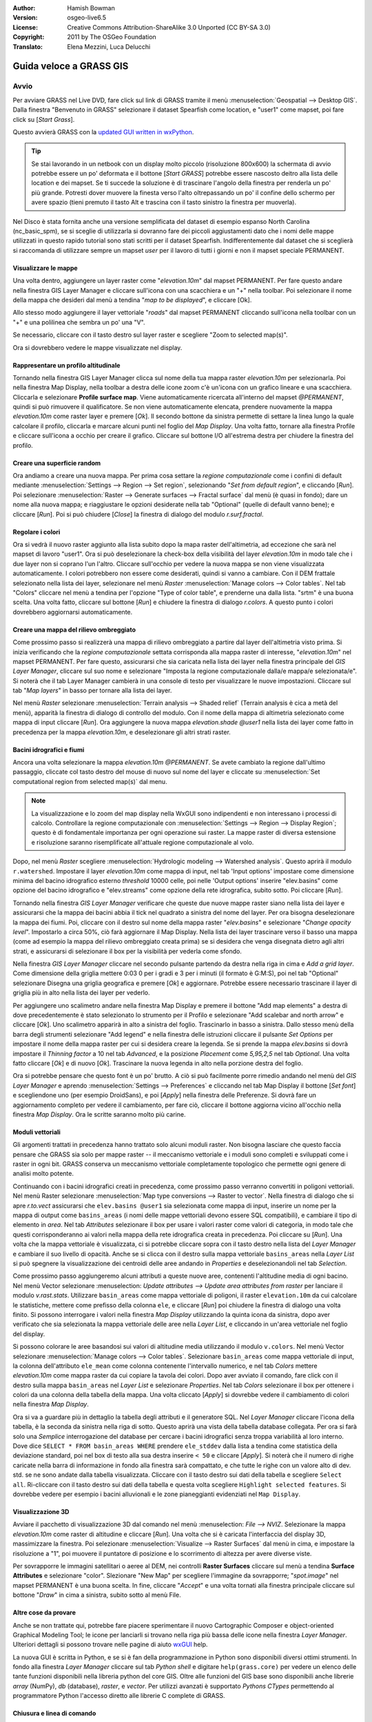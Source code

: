 :Author: Hamish Bowman
:Version: osgeo-live6.5
:License: Creative Commons Attribution-ShareAlike 3.0 Unported  (CC BY-SA 3.0)
:Copyright: 2011 by The OSGeo Foundation
:Translato: Elena Mezzini, Luca Delucchi

.. image:: ../../images/project_logos/logo-GRASS.png
  :scale: 100 %
  :alt: project logo
  :align: right
  :target: http://grass.osgeo.org


********************************************************************************
Guida veloce a GRASS GIS 
********************************************************************************

Avvio
================================================================================

.. Nota dell'autore: come Location ora si utilizza Spearfish dato che non c'era 
 abbastanza spazio sul disco per il database intero NC.

Per avviare GRASS nel Live DVD, fare click sul link di GRASS tramite il menù 
:menuselection:`Geospatial --> Desktop GIS`.
Dalla finestra "Benvenuto in GRASS" selezionare il dataset Spearfish come 
location, e "user1" come mapset, poi fare click su [*Start Grass*].

.. image:: ../../images/screenshots/800x600/grass-startup.png
  :scale: 60 %
  :alt: screenshot
  :align: right

Questo avvierà GRASS con la `updated GUI written in wxPython <../../grass/wxGUI.html>`_.

.. tip::  Se stai lavorando in un netbook con un display molto piccolo 
 (risoluzione 800x600) la schermata di avvio potrebbe essere un po' deformata 
 e il bottone [*Start GRASS*] potrebbe essere nascosto deitro alla lista delle 
 location e dei mapset. Se ti succede la soluzione è di trascinare l'angolo 
 della finestra per renderla un po' più grande. Potresti dover muovere la finesta 
 verso l'alto oltrepassando un po' il confine dello schermo per avere spazio 
 (tieni premuto il tasto Alt e trascina con il tasto sinistro la finestra per 
 muoverla).

Nel Disco è stata fornita anche una versione semplificata del dataset di esempio 
espanso North Carolina (nc_basic_spm), se si sceglie di utilizzarla si dovranno 
fare dei piccoli aggiustamenti dato che i nomi delle mappe utilizzati in questo 
rapido tutorial sono stati scritti per il dataset Spearfish. Indifferentemente 
dal dataset che si sceglierà si raccomanda di utilizzare sempre un mapset `user` 
per il lavoro di tutti i giorni e non il mapset speciale PERMANENT.

Visualizzare le mappe
~~~~~~~~~~~~~~~~~~~~~~~~~~~~~~~~~~~~~~~~~~~~~~~~~~~~~~~~~~~~~~~~~~~~~~~~~~~~~~~~

.. image:: ../../images/screenshots/800x600/grass-layerman.png
  :scale: 50 %
  :alt: screenshot
  :align: left

Una volta dentro, aggiungere un layer raster come "`elevation.10m`" dal 
mapset PERMANENT. Per fare questo andare nella finestra GIS Layer Manager e 
cliccare sull'icona con una scacchiera e un "+" nella toolbar. Poi selezionare 
il nome della mappa che desideri dal menù a tendina "*map to be displayed*", 
e cliccare [Ok].

Allo stesso modo aggiungere il layer vettoriale "`roads`" dal mapset PERMANENT 
cliccando sull'icona nella toolbar con un "+" e una polilinea che sembra un po' 
una "V".

Se necessario, cliccare con il tasto destro sul layer raster e scegliere "Zoom 
to selected map(s)".

Ora si dovrebbero vedere le mappe visualizzate nel display.

Rappresentare un profilo altitudinale
~~~~~~~~~~~~~~~~~~~~~~~~~~~~~~~~~~~~~~~~~~~~~~~~~~~~~~~~~~~~~~~~~~~~~~~~~~~~~~~~

.. image:: ../../images/screenshots/800x600/grass-profile.png
  :scale: 50 %
  :alt: screenshot
  :align: right

Tornando nella finestra GIS Layer Manager clicca sul nome della tua mappa raster 
`elevation.10m` per selezionarla. Poi nella finestra Map Display, nella toolbar 
a destra delle icone zoom c'è un'icona con un grafico lineare e una scacchiera. 
Cliccarla e selezionare **Profile surface map**. Viene automaticamente ricercata
all'interno del mapset `@PERMANENT`, quindi si può rimuovere il qualificatore.
Se non viene automaticamente elencata, prendere nuovamente la mappa 
`elevation.10m` come raster layer e premere [*Ok*]. Il secondo bottone da 
sinistra permette di settare la linea lungo la quale calcolare il profilo, 
cliccarla e marcare alcuni punti nel foglio del `Map Display`. Una volta fatto, 
tornare alla finestra Profile e cliccare sull'icona a occhio per creare il 
grafico. Cliccare sul bottone I/O all'estrema destra per chiudere la finestra 
del profilo.

Creare una superficie random
~~~~~~~~~~~~~~~~~~~~~~~~~~~~~~~~~~~~~~~~~~~~~~~~~~~~~~~~~~~~~~~~~~~~~~~~~~~~~~~~

Ora andiamo a creare una nuova mappa. Per prima cosa settare la *regione 
computazionale* come i confini di default mediante :menuselection:`Settings --> 
Region --> Set region`, selezionando "*Set from default region*", e cliccando 
[*Run*]. Poi selezionare :menuselection:`Raster --> Generate surfaces --> Fractal 
surface` dal menù (è quasi in fondo); dare un nome alla nuova mappa; e 
riaggiustare le opzioni desiderate nella tab "Optional" (quelle di default 
vanno bene); e cliccare [*Run*]. Poi si può chiudere [*Close*] la finestra
di dialogo del modulo *r.surf.fractal*.

.. image:: ../../images/screenshots/800x600/grass-fractal.png
  :scale: 50 %
  :alt: screenshot
  :align: right

Regolare i colori
~~~~~~~~~~~~~~~~~~~~~~~~~~~~~~~~~~~~~~~~~~~~~~~~~~~~~~~~~~~~~~~~~~~~~~~~~~~~~~~~

Ora si vedrà il nuovo raster aggiunto alla lista subito dopo la mapa raster
dell'altimetria, ad eccezione che sarà nel mapset di lavoro "user1". 
Ora si può deselezionare la check-box della visibilità del layer `elevation.10m`
in modo tale che i due layer non si coprano l'un l'altro. Cliccare sull'occhio
per vedere la nuova mappa se non viene visualizzata automaticamente.
I colori potrebbero non essere come desiderati, quindi si vanno a cambiare.
Con il DEM frattale selezionato nella lista dei layer, selezionare nel menù
`Raster` :menuselection:`Manage colors --> Color tables`.
Nel tab "Colors" cliccare nel menù a tendina per l'opzione "Type of color
table", e prenderne una dalla lista. "srtm" è una buona scelta. Una volta
fatto, cliccare sul bottone [*Run*] e chiudere la finestra di dialogo 
*r.colors*. A questo punto i colori dovrebbero aggiornarsi automaticamente.
  
Creare una mappa del rilievo ombreggiato
~~~~~~~~~~~~~~~~~~~~~~~~~~~~~~~~~~~~~~~~~~~~~~~~~~~~~~~~~~~~~~~~~~~~~~~~~~~~~~~~

.. image:: ../../images/screenshots/800x600/grass-shadedrelief.png
  :scale: 50 %
  :alt: screenshot
  :align: right

Come prossimo passo si realizzerà una mappa di rilievo ombreggiato a partire dal 
layer dell'altimetria visto prima. Si inizia verificando che la *regione 
computazionale* settata corrisponda alla mappa raster di interesse, 
"`elevation.10m`" nel mapset PERMANENT. Per fare questo, assicurarsi che sia 
caricata nella lista dei layer nella finestra principale del `GIS Layer Manager`, 
cliccare sul suo nome e selezionare "Imposta la regione computazionale dalla/e 
mappa/e selezionata/e". Si noterà che il tab Layer Manager cambierà in una 
console di testo per visualizzare le nuove impostazioni. Cliccare sul tab "*Map 
layers*" in basso per tornare alla lista dei layer.

Nel menù `Raster` selezionare :menuselection:`Terrain analysis --> Shaded relief` 
(Terrain analysis è cica a metà del menù), apparità la finestra di dialogo di 
controllo del modulo. Con il nome della mappa di altimetria selezionato come 
mappa di input cliccare [*Run*]. Ora aggiungere la nuova mappa `elevation.shade` 
*@user1* nella lista dei layer come fatto in precedenza per la mappa 
`elevation.10m`, e deselezionare gli altri strati raster.

Bacini idrografici e fiumi
~~~~~~~~~~~~~~~~~~~~~~~~~~~~~~~~~~~~~~~~~~~~~~~~~~~~~~~~~~~~~~~~~~~~~~~~~~~~~~~~

Ancora una volta selezionare la mappa `elevation.10m` *@PERMANENT*. Se avete cambiato
la regione dall'ultimo passaggio, cliccate col tasto destro del mouse di nuovo sul
nome del layer e cliccate su :menuselection:`Set computational region from selected map(s)`
dal menu.

.. note:: La visualizzazione e lo zoom del map display nella WxGUI sono indipendenti
          e non interessano i processi di calcolo. Controllare la regione computazionale
          con :menuselection:`Settings --> Region --> Display Region`; questo è di
          fondamentale importanza per ogni operazione sui raster. La mappe raster di
          diversa estensione e risoluzione saranno risemplificate all'attuale regione
          computazionale al volo.

Dopo, nel menù `Raster` scegliere :menuselection:`Hydrologic modeling --> Watershed analysis`. 
Questo aprirà il modulo ``r.watershed``. Impostare il layer `elevation.10m` come 
mappa di input, nel tab 'Input options' impostare come dimensione minima del 
bacino idrografico esterno *threshold* 10000 celle, poi nelle 'Output options' 
inserire "elev.basins" come opzione del bacino idrografico e "elev.streams" come 
opzione della rete idrografica, subito sotto. Poi cliccare [*Run*].

Tornando nella finestra `GIS Layer Manager` verificare che queste due nuove mappe 
raster siano nella lista dei layer e assicurarsi che la mappa dei bacini abbia il 
tick nel quadrato a sinistra del nome del layer. Per ora bisogna deselezionare la 
mappa dei fiumi. Poi, cliccare con il destro sul nome della mappa raster 
"`elev.basins`" e selezionare "`Change opacity level`". Impostarlo a circa 50%, 
ciò farà aggiornare il Map Display. Nella lista dei layer trascinare verso il 
basso una mappa (come ad esempio la mappa del rilievo ombreggiato 
creata prima) se si desidera che venga disegnata dietro agli altri strati, e 
assicurarsi di selezionare il box per la visibilità per vederla come sfondo.

.. image:: ../../images/screenshots/800x600/grass-watersheds.png
  :scale: 50 %
  :alt: screenshot
  :align: left

Nella finestra `GIS Layer Manager` cliccare nel secondo pulsante partendo da 
destra nella riga in cima e `Add a grid layer`. Come dimensione della griglia 
mettere 0:03 0 per i gradi e 3 per i minuti (il formato è G:M:S), poi nel tab 
"Optional" selezionare Disegna una griglia geografica e premere [*Ok*] e 
aggiornare. Potrebbe essere necessario trascinare il layer di griglia più in 
alto nella lista dei layer per vederlo.

Per aggiungere uno scalimetro andare nella finestra Map Display e premere il 
bottone "Add map elements" a destra di dove precedentemente è stato 
selezionato lo strumento per il Profilo e selezionare "Add scalebar and north 
arrow" e cliccare [*Ok*]. Uno scalimetro apparirà in alto a sinistra del 
foglio. Trascinarlo in basso a sinistra. Dallo stesso menù della barra degli 
strumenti selezionare "Add legend" e nella finestra delle istruzioni cliccare 
il pulsante `Set Options` per impostare il nome della mappa raster per cui si 
desidera creare la legenda. Se si prende la mappa `elev.basins` si dovrà 
impostare il *Thinning factor* a 10 nel tab `Advanced`, e la posizione 
*Placement* come `5,95,2,5` nel tab `Optional`. Una volta fatto cliccare [*Ok*] 
e di nuovo [*Ok*]. Trascinare la nuova legenda in alto nella porzione destra 
del foglio.

Ora si potrebbe pensare che questo font è un po' brutto.
A ciò si può facilmente porre rimedio andando nel menù del `GIS Layer Manager` 
e aprendo :menuselection:`Settings --> Preferences` e cliccando nel tab Map 
Display  il bottone [*Set font*] e scegliendone uno (per esempio DroidSans), e 
poi [*Apply*] nella finestra delle Preferenze. Si dovrà fare un aggiornamento 
completo per vedere il cambiamento, per fare ciò, cliccare il bottone aggiorna 
vicino all'occhio nella finestra `Map Display`. Ora le scritte saranno molto 
più carine.

Moduli vettoriali
~~~~~~~~~~~~~~~~~~~~~~~~~~~~~~~~~~~~~~~~~~~~~~~~~~~~~~~~~~~~~~~~~~~~~~~~~~~~~~~~
 
Gli argomenti trattati in precedenza hanno trattato solo alcuni moduli raster. 
Non bisogna lasciare che questo faccia pensare che GRASS sia solo per mappe 
raster -- il meccanismo vettoriale e i moduli sono completi e sviluppati 
come i raster in ogni bit. GRASS conserva un meccanismo vettoriale completamente 
topologico che permette ogni genere di analisi molto potente.

.. image:: ../../images/screenshots/1024x768/grass-vectattrib.png
  :scale: 30 %
  :alt: screenshot
  :align: right

Continuando con i bacini idrografici creati in precedenza, come prossimo passo 
verranno convertiti in poligoni vettoriali. Nel menù Raster selezionare 
:menuselection:`Map type conversions --> Raster to vector`.
Nella finestra di dialogo che si apre `r.to.vect` assicurarsi che 
``elev.basins @user1`` sia selezionata come mappa di input, inserire un nome per 
la mappa di output come ``basins_areas`` (i nomi delle mappe vettoriali devono 
essere SQL compatibili), e cambiare il tipo di elemento in `area`.
Nel tab `Attributes` selezionare il box per usare i valori raster come valori di 
categoria, in modo tale che questi corrisponderanno ai valori nella mappa della 
rete idrografica creata in precedenza. Poi cliccare su [*Run*]. Una volta che la 
mappa vettoriale è visualizzata, ci si potrebbe cliccare sopra con il tasto 
destro nella lista del `Layer Manager` e cambiare il suo livello di opacità. 
Anche se si clicca con il destro sulla mappa vettoriale ``basins_areas`` nella 
`Layer List` si può spegnere la visualizzazione dei centroidi delle aree andando 
in `Properties` e deselezionandoli nel tab `Selection`.

Come prossimo passo aggiungeremo alcuni attributi a queste nuove aree, contenenti 
l'altitudine media di ogni bacino. Nel menù Vector selezionare :menuselection:
`Update attributes --> Update area attributes from raster` per lanciare il modulo 
*v.rast.stats*. Utilizzare ``basin_areas`` come mappa vettoriale di poligoni, il 
raster ``elevation.10m`` da cui calcolare le statistiche, mettere come prefisso 
della colonna ``ele``, e cliccare [*Run*] poi chiudere la finestra di dialogo una 
volta finito. Si possono interrogare i valori nella finestra `Map Display` 
utilizzando la quinta icona da sinistra, dopo aver verificato che sia selezionata 
la mappa vettoriale delle aree nella `Layer List`, e cliccando in un'area 
vettoriale nel foglio del display.

Si possono colorare le aree basandosi sui valori di altitudine media utilizzando 
il modulo ``v.colors``. Nel menù Vector selezionare :menuselection:`Manage colors 
--> Color tables`. Selezionare ``basin_areas`` come mappa vettoriale di input, 
la colonna dell'attributo ``ele_mean`` come colonna contenente l'intervallo 
numerico, e nel tab `Colors` mettere `elevation.10m` come mappa raster da cui 
copiare la tavola dei colori. Dopo aver avviato il comando, fare click con il 
destro sulla mappa ``basin_areas`` nel `Layer List` e selezionare `Properties`.
Nel tab `Colors` selezionare il box per ottenere i colori da una colonna della 
tabella della mappa.
Una volta cliccato [*Apply*] si dovrebbe vedere il cambiamento di colori nella 
finestra `Map Display`.

Ora si va a guardare più in dettaglio la tabella degli attributi e il generatore 
SQL. Nel `Layer Manager` cliccare l'icona della tabella, è la seconda da 
sinistra nella riga di sotto. Questo aprirà una vista della tabella database 
collegata. Per ora si farà solo una *Semplice* interrogazione del database per 
cercare i bacini idrografici senza troppa variabilità al loro interno. Dove 
dice ``SELECT * FROM basin_areas WHERE`` prendere ``ele_stddev`` dalla lista a 
tendina come statistica della deviazione standard, poi nel box di testo alla sua 
destra inserire ``< 50`` e cliccare [*Apply*]. Si noterà che il numero di righe 
caricate nella barra di informazione in fondo alla finestra sarà compattato, e 
che tutte le righe con un valore alto di dev. std. se ne sono andate dalla 
tabella visualizzata. Cliccare con il tasto destro sui dati della tabella e 
scegliere ``Select all``. Ri-cliccare con il tasto destro sui dati della tabella 
e questa volta scegliere ``Highlight selected features``. Si dovrebbe vedere 
per esempio i bacini alluvionali e le zone pianeggianti evidenziati nel 
``Map Display``.

Visualizzazione 3D
~~~~~~~~~~~~~~~~~~~~~~~~~~~~~~~~~~~~~~~~~~~~~~~~~~~~~~~~~~~~~~~~~~~~~~~~~~~~~~~~

.. image:: ../../images/screenshots/1024x768/grass-nviz.png
  :scale: 30 %
  :alt: screenshot
  :align: right

Avviare il pacchetto di visualizzazione 3D dal comando nel menù :menuselection:
`File --> NVIZ`. Selezionare la mappa `elevation.10m` come raster di altitudine 
e cliccare [*Run*].
Una volta che si è caricata l'interfaccia del display 3D, massimizzare la 
finestra. Poi selezionare :menuselection:`Visualize --> Raster Surfaces` dal menù 
in cima, e impostare la risoluzione a "1", poi muovere il puntatore di posizione 
e lo scorrimento di altezza per avere diverse viste.

Per sovrapporre le immagini satellitari o aeree al DEM, nei controlli **Raster 
Surfaces** cliccare sul menù a tendina **Surface Attributes** e selezionare 
"color". Slezionare "New Map" per scegliere l'immagine da sovrapporre; 
"`spot.image`" nel mapset PERMANENT è una buona scelta.
In fine, cliccare "*Accept*" e una volta tornati alla finestra principale 
cliccare sul bottone "*Draw*" in cima a sinistra, subito sotto al menù File.

Altre cose da provare
~~~~~~~~~~~~~~~~~~~~~~~~~~~~~~~~~~~~~~~~~~~~~~~~~~~~~~~~~~~~~~~~~~~~~~~~~~~~~~~~

Anche se non trattate qui, potrebbe fare piacere sperimentare il nuovo 
Cartographic Composer e object-oriented Graphical Modeling Tool;
le icone per lanciarli si trovano nella riga più bassa delle icone nella finestra 
`Layer Manager`. Ulteriori dettagli si possono trovare nelle pagine di aiuto 
`wxGUI <../../grass/wxGUI.html>`_ help.

La nuova GUI è scritta in Python, e se si è fan della programmazione in Python 
sono disponibili diversi ottimi strumenti. In fondo alla finestra `Layer 
Manager` cliccare sul tab `Python shell` e digitare ``help(grass.core)`` 
per vedere un elenco delle tante funzioni disponibili nella libreria python del 
core GIS. Oltre alle funzioni del GIS base sono disponibili anche librerie `array` 
(NumPy), `db` (database), `raster`, e `vector`. Per utilizzi avanzati è 
supportato `Pythons CTypes` permettendo al programmatore Python l'accesso diretto 
alle librerie C complete di GRASS.

Chiusura e linea di comando
~~~~~~~~~~~~~~~~~~~~~~~~~~~~~~~~~~~~~~~~~~~~~~~~~~~~~~~~~~~~~~~~~~~~~~~~~~~~~~~~

Una volta finito, uscire dalla GUI di GRASS con :menuselection:`File --> Exit 
GUI`. Prima di chiudere anche la sessione del terminal GRASS, provare un modulo 
GRASS digitando "``g.manual --help``" che darà una lista delle opzioni del 
modulo. La linea di comando GRASS è dove il vero potere del GIS prende piede. 
GRASS è creato per permettere a tutti i comandi di essere concatenati in 
scripts per lavori di anlaisi molto lunghi. I linguaggi più popolari per gli 
script sono Bourne Shell e Python, e sono inclusi molti trucchi chiari per 
rendere lo scripting più facile per entrambi i linguaggi. Con questi strumenti 
si può creare un nuovo modulo GRASS con solo 5 minuti di coding, completo di 
un potente parser, GUI, e pagine di aiuto con template.

"``g.manual -i``" lancerà un browser web con le pagine di aiuto dei moduli.
Quando si è finito chiudere il browser e digitare "exit" nel terminal di GRASS 
per lasciare l'ambiente GIS.

Ulteriori letture
================================================================================
* Visita il sito di GRASS `http://grass.osgeo.org <http://grass.osgeo.org>`_
* Visita il sito di aiuto nel GRASS Wiki `http://grass.osgeo.org/wiki 
  <http://grass.osgeo.org/wiki>`_
* Ulteriori tutorials e riassunti possono essere trovati `here <http://grass.
  osgeo.org/wiki/GRASS_Help#Getting_Started>`_.
* Un'anteprima dei moduli GRASS <http://grass.osgeo.org/gdp/grassmanuals/grass64
  _module_list.pdf>`_, compresa la posizione nei menù della GUI. (`HTML version 
  <http://grass.osgeo.org/gdp/grassmanuals/grass64_module_list.html>`_)
* Se i 400 moduli GIS  compresi in GRASS non sono abbastanza dai uno sguardo ai 
  molti add-ons sviluppati `http://grass.osgeo.org/wiki/AddOns <http://grass.osgeo.
  org/wiki/AddOns>`_
